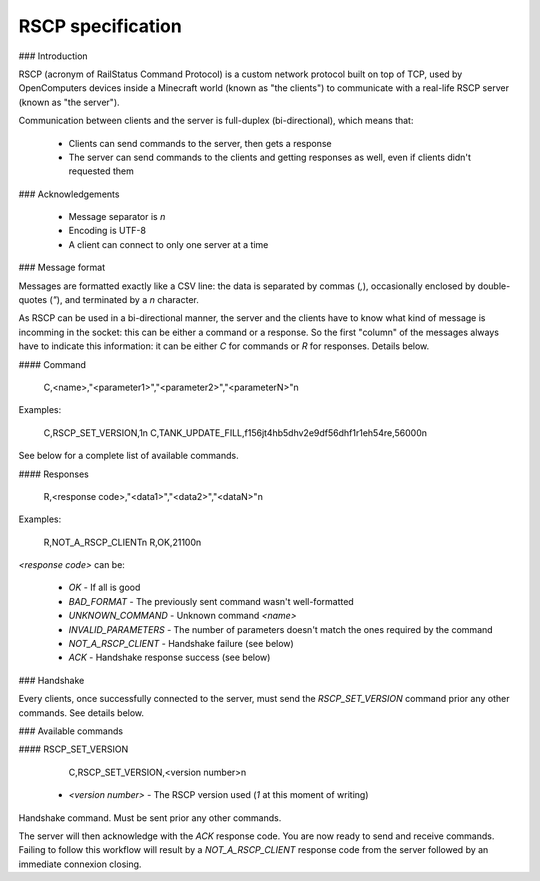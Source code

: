 RSCP specification
==================

### Introduction

RSCP (acronym of RailStatus Command Protocol) is a custom network protocol built on top of TCP, used by OpenComputers
devices inside a Minecraft world (known as "the clients") to communicate with a real-life RSCP server (known as "the server").

Communication between clients and the server is full-duplex (bi-directional), which means that:

  - Clients can send commands to the server, then gets a response
  - The server can send commands to the clients and getting responses as well, even if clients didn't requested them

### Acknowledgements

  - Message separator is `\n`
  - Encoding is UTF-8
  - A client can connect to only one server at a time

### Message format

Messages are formatted exactly like a CSV line: the data is separated by commas (`,`), occasionally enclosed by
double-quotes (`"`), and terminated by a `\n` character.

As RSCP can be used in a bi-directional manner, the server and the clients have to know what kind of message is incomming
in the socket: this can be either a command or a response. So the first "column" of the messages always have to indicate
this information: it can be either `C` for commands or `R` for responses. Details below.

#### Command

    C,<name>,"<parameter1>","<parameter2>","<parameterN>"\n

Examples:

    C,RSCP_SET_VERSION,1\n
    C,TANK_UPDATE_FILL,f156jt4hb5dhv2e9df56dhf1r1eh54re,56000\n

See below for a complete list of available commands.

#### Responses

    R,<response code>,"<data1>","<data2>","<dataN>"\n

Examples:

    R,NOT_A_RSCP_CLIENT\n
    R,OK,21100\n

`<response code>` can be:

  - `OK` - If all is good
  - `BAD_FORMAT` - The previously sent command wasn't well-formatted
  - `UNKNOWN_COMMAND` - Unknown command `<name>`
  - `INVALID_PARAMETERS` - The number of parameters doesn't match the ones required by the command
  - `NOT_A_RSCP_CLIENT` - Handshake failure (see below)
  - `ACK` - Handshake response success (see below)

### Handshake

Every clients, once successfully connected to the server, must send the `RSCP_SET_VERSION` command prior any other commands.
See details below.

### Available commands

#### RSCP_SET_VERSION

    C,RSCP_SET_VERSION,<version number>\n

  - `<version number>` - The RSCP version used (`1` at this moment of writing)

Handshake command. Must be sent prior any other commands.

The server will then acknowledge with the `ACK` response code. You are now ready to send and receive commands. Failing to follow
this workflow will result by a `NOT_A_RSCP_CLIENT` response code from the server followed by an immediate connexion closing.
